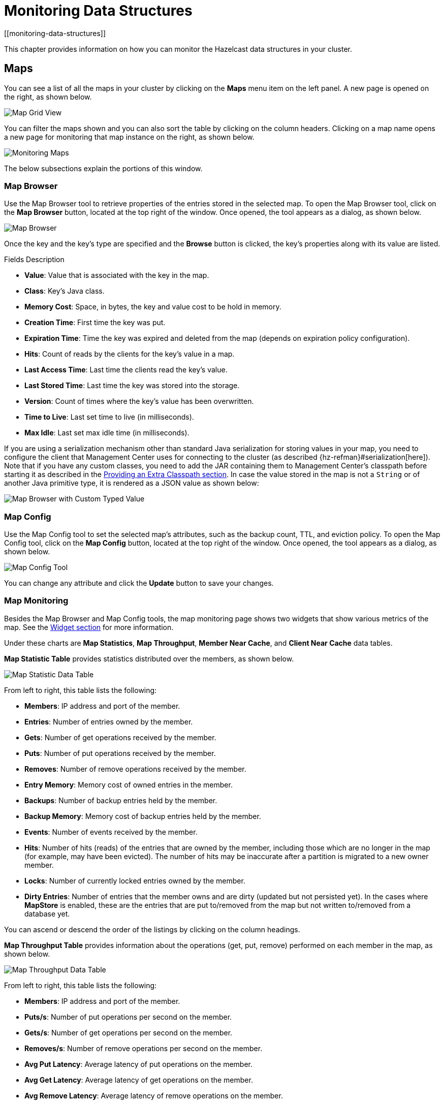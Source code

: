 = Monitoring Data Structures
[[monitoring-data-structures]]

This chapter provides information on how
you can monitor the Hazelcast data structures
in your cluster.

[[managing-maps]]
== Maps

You can see a list of all the maps in your cluster
by clicking on the **Maps** menu item on the left panel. A new
page is opened on the right, as shown below.

image:ROOT:MapGridView.png[Map Grid View]

You can filter the maps shown and you can also sort
the table by clicking on the column headers. Clicking
on a map name opens a new page for monitoring that map
instance on the right, as shown below.

image:ROOT:MonitoringMaps.png[Monitoring Maps]

The below subsections explain the portions of this window.

[[map-browser]]
=== Map Browser

Use the Map Browser tool to retrieve properties of the
entries stored in the selected map. To open the Map Browser
tool, click on the **Map Browser** button, located at the
top right of the window. Once opened, the tool appears as a
dialog, as shown below.

image:ROOT:MapBrowser.png[Map Browser]

Once the key and the key's type are specified and the **Browse**
button is clicked, the key's properties along with its value are
listed.

.Fields Description
* **Value**: Value that is associated with the key in the map.
* **Class**: Key's Java class.
* **Memory Cost**: Space, in bytes, the key and value cost to be hold in memory.
* **Creation Time**: First time the key was put.
* **Expiration Time**: Time the key was expired and deleted from the map (depends on expiration policy configuration).
* **Hits**: Count of reads by the clients for the key's value in a map.
* **Last Access Time**: Last time the clients read the key's value.
* **Last Stored Time**: Last time the key was stored into the storage.
* **Version**: Count of times where the key's value has been overwritten.
* **Time to Live**: Last set time to live (in milliseconds).
* **Max Idle**: Last set max idle time (in milliseconds).

If you are using a serialization mechanism other than standard Java
serialization for storing values in your map, you need to
configure the client that Management Center uses for connecting to the
cluster (as described {hz-refman}#serialization[here]). Note that if you
have any custom classes, you need to add the JAR containing them
to Management Center's classpath before starting it as described in
the xref:ROOT:configuring.adoc#starting-with-an-extra-classpath[Providing an Extra Classpath section]. In case the value stored in the map is not a `String`
or of another Java primitive type, it is rendered as a JSON value as shown below:

image:ROOT:MapBrowserWithCustomTypedValue.png[Map Browser with Custom Typed Value]

[[map-config]]
=== Map Config

Use the Map Config tool to set the selected map's attributes, such
as the backup count, TTL, and eviction policy. To open the Map Config
tool, click on the **Map Config** button, located at the top right of
the window. Once opened, the tool appears as a dialog, as shown below.

image:ROOT:MapConfig.png[Map Config Tool]

You can change any attribute and click the **Update** button to save
your changes.

[[map-monitoring]]
=== Map Monitoring

Besides the Map Browser and Map Config tools, the map monitoring
page shows two widgets that show various metrics of the map.
See the xref:widget.adoc[Widget section] for more information.

Under these charts are **Map Statistics**, **Map Throughput**,
 **Member Near Cache**, and **Client Near Cache** data tables.

[[map-statistics]]**Map Statistic Table** provides statistics distributed
over the members, as shown below.

image:ROOT:MapStatisticDataTable.png[Map Statistic Data Table]

From left to right, this table lists the following:

* **Members**: IP address and port of the member.
* **Entries**: Number of entries owned by the member.
* **Gets**: Number of get operations received by the member.
* **Puts**: Number of put operations received by the member.
* **Removes**: Number of remove operations received by the member.
* **Entry Memory**: Memory cost of owned entries in the member.
* **Backups**: Number of backup entries held by the member.
* **Backup Memory**: Memory cost of backup entries held by the member.
* **Events**: Number of events received by the member.
* **Hits**: Number of hits (reads) of the entries that are owned by
the member, including those which are no longer in the map (for
example, may have been evicted). The number of hits may be inaccurate
after a partition is migrated to a new owner member.
* **Locks**: Number of currently locked entries owned by the member.
* **Dirty Entries**: Number of entries that the member owns and are
dirty (updated but not persisted yet). In the cases where *MapStore*
is enabled, these are the entries that are put to/removed from the
map but not written to/removed from a database yet.

You can ascend or descend the order of the listings by clicking on
the column headings.

[[map-throughput]]**Map Throughput Table** provides information about the operations
(get, put, remove) performed on each member in the map, as shown below.

image:ROOT:MapThroughputDataTable.png[Map Throughput Data Table]

From left to right, this table lists the following:

* **Members**: IP address and port of the member.
* **Puts/s**: Number of put operations per second on the member.
* **Gets/s**: Number of get operations per second on the member.
* **Removes/s**: Number of remove operations per second on the member.
* **Avg Put Latency**: Average latency of put operations on the member.
* **Avg Get Latency**: Average latency of get operations on the member.
* **Avg Remove Latency**: Average latency of remove operations on the member.
* **Max Avg Put Latency**: Maximum average latency of put operations on the member.
* **Max Avg Get Latency**: Maximum average latency of get operations on the member.
* **Max Avg Remove Latency**: Maximum average latency of remove operations on the member.

You can select the time period in the combo box placed on the top
right corner of the window, for which the table data will be
shown. Available values are **Since Beginning**, **Last Minute**,
**Last 10 Minutes** and **Last 1 Hour**.

To ascend or descend the order of the listings, click on the
column headings.

[[member-near-cache-data]]**Member Near Cache Table** provides information about the Member Near
Caches, if available, on each member, as shown below.

image:ROOT:MemberNearCacheDataTable.png[Member Near Cache Data Table]

From left to right, this table lists the following:

* **Members**: IP address and port of the member which has Near Caches defined for
the maps.
* **Entries**: Count of the entries in each Near Cache.
* **Entry Memory**: Memory cost of the entries in each Near Cache.
* **Hits**: Count of the entries read from the Near Cache.
* **Misses**: Count of the entries which cannot be found in the Near Cache
when requested to read.
* **Ratio**: Hits/Misses ratio.

To ascend or descend the order of the listings, click on the
column headings.

[[map-client-near-cache-summary-data]]
**Client Near Cache Summary** provides summary information related to the Near Cache statistics aggregated for all the clients that have Near Cache enabled for this map.
Aggregated statistics are shown for the following periods:
_1 minute_, _5 minutes_, _30 minutes_ and _60 minutes_.
Currently, the table shows overall Near Cache effectiveness, calculated as hits/total reads ratio.

NOTE: You need to enable the statistics for clients to see them here.
See the xref:monitor-clients.adoc[Monitoring Clients section] for details.

image:ROOT:ClientNearCacheSummaryTable.png[Maps Client Near Cache Summary]

[[map-client-near-cache-data]]
**Client Near Cache Table** provides information about the Near Caches statistics, if available, on each client that has Near Cache enabled for this map, as shown below.

NOTE: You need to enable the statistics for clients to see them here.
See the xref:monitor-clients.adoc[Monitoring Clients section] for details.

image:ROOT:ClientNearCacheDataTable.png[Maps Client Near Cache Data Table]

From left to right, this table lists the following:

* **Client Name**: Name of the client instance which has Near Cache defined for the map.
* **Client Type**: Type of the client.
* **Client Version**: Version of the client.
* **Client UUID**: Client unique identifier.
* **Evictions**: Number of evictions of Near Cache entries owned by the client.
* **Expirations**: Number of TTL and max-idle expirations of Near Cache entries owned by the client.
* **Hits**: Number of hits (reads) of Near Cache entries owned by the client.
* **Misses**: Number of misses of Near Cache entries owned by the client.
* **Effectiveness**: Hits/total reads ratio.
* **Owned Entry Count**: Number of Near Cache entries owned by the client.
* **Owned Entry Memory Cost**: Memory cost of Near Cache entries owned by the client.

To ascend or descend the order of the listings, click on the
column headings.

[[monitoring-caches]]
== Caches

You can see a list of all the caches in your cluster by
clicking on the **Caches** menu item on the left panel. A new
page is opened on the right, as shown below.

image:ROOT:CacheGridView.png[Cache Grid View]

You can filter the caches shown and you can also sort the table
by clicking on the column headers. Clicking on
the cache name opens a new page for monitoring that cache
instance on the right, as shown below.

image:ROOT:MonitoringCaches.png[Monitoring Caches]

On top of the page, there are two widgets that show various metrics of the cache.
See the xref:widget.adoc[Widget section] for more information.

Under these charts are **Cache Statistics**, **Cache Throughput**, and **Client Near Cache**
data tables.

[[cache-statistics]]**Cache Statistics Table**
provides the selected cache's statistics distributed
over the members, as shown below.

image:ROOT:CacheStatistics.png[Cache Statistics Data Table]

From left to right, this table lists the following in real time:

* **Members**: IP address and port of the member.
* **Entries**: Number of entries in this cache owned by the member.
* **Gets/Puts/Removals**: Number of the get/put/remove operations
for this cache received by the member.
* **Evictions**: Number of evictions of Cache entries owned by the member.
* **Hits**: Number of the reads performed for this cache's entries.
* **Misses**: Number of the entries which cannot be found in the cache when
requested to read.
* **Avg Get/Put/Removal Time**: Average elapsed time for the get/put/removal operations for the
cache on each member.

To ascend or descend the order of the listings, click on the
column headings.

[[cache-throughput]]**Cache Throughput Statistic Table** provides information about the
operations (get, put, remove) performed on each member for the selected
cache.

image:ROOT:CacheThroughput.png[Cache Throughput Data Table]

From left to right, this table lists the following:

* IP address and port of each member.
* Put, get and remove operation rates on each member for this cache.

You can select the period in the combo box placed at the top right
corner of the window, for which the table data will be shown. Available
values are **Since Beginning**, **Last Minute**, **Last 10 Minutes**
and **Last 1 Hour**.

You can ascend or descend the order of the listings in each column
by clicking on column headings.

[[cache-client-near-cache-summary-data]]
**Client Near Cache Summary** provides summary information related to the Near Cache statistics aggregated for all the clients that have Near Cache enabled for this cache.
Aggregated statistics are shown for the following periods:
_1 minute_, _5 minutes_, _30 minutes_ and _60 minutes_.
Currently, the table shows overall Near Cache effectiveness, calculated as hits/total reads ratio.

NOTE: You need to enable the statistics for clients to see them here.
See the xref:monitor-clients.adoc[Monitoring Clients section] for details.

image:ROOT:ClientNearCacheSummaryTable.png[Maps Client Near Cache Summary]

[[cache-client-near-cache-data]]
**Client Near Cache Table** provides information about the Near Caches statistics, if available, on each client that has Near Cache enabled for this cache, as shown below.

NOTE: You need to enable the statistics for clients to see them here.
See the xref:monitor-clients.adoc[Monitoring Clients section] for details.

image:ROOT:ClientNearCacheDataTable.png[Caches Client Near Cache Data Table]

From left to right, this table lists the following:

* **Client Name**: Name of the client instance which has Near Cache enabled for the map.
* **Client Type**: Type of the client.
* **Client Version**: Version of the client.
* **Client UUID**: Client unique identifier.
* **Evictions**: Number of evictions of Near Cache entries owned by the client.
* **Expirations**: Number of TTL and max-idle expirations of Near Cache entries owned by the client.
* **Hits**: Number of hits (reads) of Near Cache entries owned by the client.
* **Misses**: Number of misses of Near Cache entries owned by the client.
* **Effectiveness**: Hits/total reads ratio.
* **Owned Entry Count**: Number of Near Cache entries owned by the client.
* **Owned Entry Memory Cost**: Memory cost of Near Cache entries owned by the client.

To ascend or descend the order of the listings, click on the
column headings.

NOTE: You need to enable the statistics for caches to monitor them
in the Management Center. Use the `<statistics-enabled>` element or
`setStatisticsEnabled()` method in declarative or programmatic
configuration, respectively, to enable the statistics. Please refer
to the http://docs.hazelcast.org/docs/latest/manual/html-single/index.html#jcache-declarative-configuration[JCache Declarative Configuration]
section for more information.

[[monitoring-replicated-maps]]
== Replicated Maps

You can see a list of all the Replicated Maps in your cluster
by clicking on the **Replicated Maps** menu item on the left
panel. A new page is opened on the right, as shown below.

image:ROOT:ReplicatedMapGridView.png[Replicated Map Grid View]

You can filter the Replicated Maps shown and you can also
sort the table by clicking on the column headers. Clicking on
a Replicated Map name opens a new page for monitoring
that Replicated Map instance on the right, as shown below.

image:ROOT:MonitoringReplicatedMaps.png[Monitoring Replicated Maps]

In this page, you can monitor metrics of the selected Replicated Map.
The page shows two widgets that show various metrics of the Replicated Map.
See the xref:widget.adoc[the Widget section] for more information.

Under these charts are **Replicated Map Statistics** and **Replicated Map Throughput**
data tables.

[[replicated-map-statistics]]Replicated Map Statistics Table
provides statistics distributed
over the members, as shown below.

image:ROOT:ReplicatedMapStatistics.png[Replicated Map Statistics Data Table]

From left to right, this table lists the following:

* **Members**: IP address and port of the member.
* **Entries**: Number of entries in this Replicated Map owned by the member.
* **Gets/Puts/Removals**: Number of the get/put/remove operations
for this Replicated Map received by the member.
* **Entry Memory**: Memory cost of the owned entries in the member.
* **Events**: Number of the events received by the member.
* **Hits**: Number of the reads performed for this Replicated Map's entries.

[[replicated-map-throughput]]Replicated Map Throughput Table provides information about
operations (get, put, remove) performed on each member in the selected
Replicated Map.

image:ROOT:ReplicatedMapThroughput.png[Replicated Map Throughput Data Table]

From left to right, this table lists the following:

* IP address and port of each member
* put, get, and remove operations on each member
* average put, get, and remove latencies
* maximum average put, get, and remove latencies on each member.

You can select the period from the combo box placed at the top
right corner of the window, in which the table data is shown.
Available values are **Since Beginning**, **Last Minute**,
**Last 10 Minutes** and **Last 1 Hour**.

To ascend or descend the order of the listings, click on the
column headings.

[[monitoring-multimaps]]
== MultiMaps

You can see a list of all the MultiMaps in your cluster by clicking
on the **MultiMaps** menu item on the left panel. A new
page is opened on the right, as shown below.

image:ROOT:MultiMapGridView.png[MultiMap Grid View]

You can filter the MultiMaps shown and you can also sort the
table by clicking on the column headers. Clicking on
a MultiMap name opens a new page for monitoring that
MultiMap instance on the right.

MultiMap is a specialized map where you can associate a key
with multiple values. [[multimap-statistics]]This monitoring option is similar to the
**Maps** option: the same monitoring charts and data tables monitor
MultiMaps. The differences are that you cannot browse the MultiMaps
and re-configure it. Please see the <<managing-maps, Managing Maps>>.

[[monitoring-queues]]
== Queues

You can see a list of all the queues in your cluster by clicking
on the **Queues** menu item on the left panel. A new
page is opened on the right, as shown below.

image:ROOT:QueueGridView.png[Queue Grid View]

You can filter the queues shown and you can also sort the table
by clicking on the column headers. Clicking on
a queue name opens a new page for monitoring that queue
instance on the right, as shown below.

image:ROOT:MonitoringQueues.png[Monitoring Queues]

On top of the page, there are two widgets that show various metrics of the queue.
See the xref:widget.adoc[the Widget section] for more information.

Under these charts are **Queue Statistics** and **Queue Throughput
Statistics** tables.

[[queue-statistics]]Queue Statistics table provides item
and backup item counts in the queue and age statistics of items
and backup items at each member, as shown below.

image:ROOT:QueueStatistics.png[Queue Statistics]

From left to right, this table lists the IP address and port,
items and backup items on the queue of each member, and maximum,
minimum and average age of items in the queue. The order of the
listings in each column can be ascended or descended by clicking
on the column headings.

[[queue-operation-statistics]]Queue Operation Statistics table provides information about the
operations (offers, polls, events) performed on the queues, as shown below.

image:ROOT:QueueOperationStatistics.png[Queue Operation Statistics]

From left to right, this table lists the IP address and port of
each member, and counts of offers, rejected offers, polls, poll misses and events.

You can select the period in the combo box placed at the top
right corner of the window to show the table data. Available
values are **Since Beginning**, **Last Minute**, **Last 10 Minutes**
and **Last 1 Hour**.

Click on the column headings to ascend or descend the order of
the listings.

[[monitoring-topics]]
== Topics

You can see a list of all the topics in your cluster by clicking
on the **Topics** menu item on the left panel. A new
page is opened on the right, as shown below.

image:ROOT:TopicGridView.png[Topic Grid View]

You can filter the topics shown and you can also sort the table by
clicking on the column headers. Clicking on
a topic name opens a new page for monitoring that topic instance
on the right, as shown below.

image:ROOT:MonitoringTopics.png[Monitoring Topics]

On top of the page, there are two widgets that show various metrics of the topic.
See the xref:widget.adoc[the Widget section] for more information.

Under these charts is the [[topic-operation-statistics]]Topic Operation Statistics table. From
left to right, this table lists the IP addresses and ports of each
member, and counts of the messages published and received per second
in real-time. You can select the period in the combo box placed at
top right corner of the table to show the table data. The available
values are **Since Beginning**, **Last Minute**, **Last 10 Minutes**
and **Last 1 Hour**.

Click on the column heading to ascend or descend the order of
the listings.

[[monitoring-reliable-topics]]
== Reliable Topics

You can see a list of all the Reliable Topics in your cluster by
clicking on the **Reliable Topics** menu item on the left panel.
A new
page is opened on the right, as shown below.

image:ROOT:ReliableTopicGridView.png[Reliable Topic Grid View]

You can filter the Reliable Topics shown and you can also sort
the table by clicking on the column headers. Clicking on
a Reliable Topic name opens a new page for monitoring that
Reliable Topic instance on the right, as shown below.

image:ROOT:MonitoringReliableTopics.png[Monitoring Reliable Topics]

On top of the page, there are two widgets that show various metrics
of the reliable topic. See the xref:widget.adoc[the Widget section] for more information.

Under these charts is the Reliable Topic Operation Statistics table.
From left to right, this table lists the IP addresses and ports of
each member, and counts of the messages published and received per
second in real-time. You can select the period in the combo box placed
at top right corner of the table to show the table data. The available
values are **Since Beginning**, **Last Minute**, **Last 10 Minutes**
and **Last 1 Hour**.

Click on the column heading to ascend or descend the order of the listings.

[[monitoring-executors]]
== Executors

You can see a list of all the Executors in your cluster by clicking
on the **Executors** menu item on the left panel. A new
page is opened on the right, as shown below.

image:ROOT:ExecutorGridView.png[Executor Grid View]

You can filter the Executors shown and you can also sort the table
by clicking on the column headers. Clicking on
an Executor name opens a new page for monitoring that Executor
instance on the right, as shown below.

image:ROOT:MonitoringExecutors.png[Monitoring Executors]

On top of the page, there are two widgets that show various metrics of the Executor.
See the xref:widget.adoc[the Widget section] for more information.

image:ROOT:MonitoringOptionsExecutor.png[alt=Monitoring Options for Executor,{half-width}]

When you click on a desired monitoring, the chart loads with the
selected option. To open a chart as a separate dialog, click on the
image:ROOT:MaximizeChart.png[maximize] button placed at top right of each
chart. The below monitoring charts are available:

* **Pending**: Monitors the pending executors. Y-axis is the executor count.
* **Started**: Monitors the started executors. Y-axis is the executor count.
* **Start Lat. (msec.)**: Shows the latency when executors are started.
Y-axis is the duration in milliseconds.
* **Completed**: Monitors the completed executors. Y-axis is the executor count.
* **Comp. Time (msec.)**: Shows the completion period of executors.
Y-axis is the duration in milliseconds.

Under these charts is the [[executor-operation-statistics]]**Executor Operation Statistics**
table, as shown below.

image:ROOT:ExecutorOperationStats.png[Executor Operation Statistics]

From left to right, this table lists the IP address and port of
members, the counts of pending, started and completed executors
per second, and the execution time and average start latency of
executors on each member. Click on the column heading to ascend
or descend the order of the listings.

[[monitoring-locks]]
== Locks

You can use the scripting feature of the Management Center to
monitor the locks in your cluster. See the <<scripting, Scripting section>>
to learn how to use this feature.

You can use the below scripts to retrieve various information
about the locks in your cluster.

To find the number of active locks in your cluster, use the following script:

[source,plain]
----
var findLocks = function() {
    var lockstr = '';
    var node = hazelcast.getCluster().getLocalMember();

    var locks = hazelcast.node.nodeEngine.getService('hz:impl:lockService').getAllLocks();
    return "Active Lock Count : " + locks.size();

}

findLocks();
----

To print the locks in your cluster, use the following script:

[source,plain]
----
var findLocks = function() {
        var lockStr = '';
        var distributedObjects = hazelcast.getDistributedObjects();
        for each(distributedObject in distributedObjects) {
            if(distributedObject.getServiceName().equals("hz:impl:lockService")){
                lockStr += distributedObject.getName() + '\n';
            }

        }
        return lockStr;
}

findLocks();
----

To force unlock a lock in your cluster, use the following script:

[source,plain]
----
var forceUnlock = function(lockName) {

    hazelcast.getLock(lockName).forceUnlock();
    return 'OK';

}

forceUnlock('your_Lock_Name');
----

To check if a lock is being hold by a member, use the following script:

[source,plain]
----
var isLocked = function(lockName) {

    var locked = hazelcast.getLock(lockName).isLocked();
    return lockName + ' -> ' + locked;

}

isLocked('your_Lock_Name');
----

[[monitoring-pn-counters]]
== PN Counters

You can see a list of all the PN counters in your cluster by
clicking on the **Counters** menu item on the left panel. A new
page is opened on the right, as shown below.

image:ROOT:CounterGridView.png[Counter Grid View]

You can filter the counters shown and you can also sort the
table by clicking on the column headers.
The monitoring data available are:

* **Increment Operations/s**: Average number of times the counter
was incremented per second during the last timeslice.
* **Decrement Operations/s**: Average number of times the counter
was decremented per second during the last timeslice.
* **Number of Replicas**: Number of member instances that
have a state for the counter.

[[counter-details]]Clicking on a counter name opens a new page for monitoring
that specific counter instance, as shown below.

image:ROOT:MonitoringCounters.png[Monitoring Counters]

The table can likewise be sorted by clicking the column headers.
It shows IP and port of the members that have a state for
the specific counter named in the page's title.
The monitoring data available are:

* **Increment Operations/s**: Average number of times the
counter was incremented on that member per second during the last timeslice
* **Decrement Operations/s**: Average number of times the
counter was decremented on that member per second during the last timeslice
* **Value**: Current value of the counter on that member.

[[monitoring-flake-id-generators]]
== Flake ID Generators

You can see a list of all Flake ID Generators in your
cluster by clicking on the **ID Generators** menu item on
the left panel. A new
page is opened on the right, as shown below.

image:ROOT:FlakeIdGenGridView.png[Flake ID Generator Grid View]

You can filter the generators shown and you can also sort
the table by clicking on the column headers.
The monitoring data available are:

* **Avg. Batch Requests:** Average count of batch requests
coming from all the members to a generator, i.e., total batch
requests from all members to a generator divided by the member
count for that generator.
* **Avg. Batch Size:** Average size of the ID batches created
by a generator, i.e., total number of IDs generated (the sum
of IDs for all batches) for all members divided by the total
count of batch requests coming from all members.

[[id-generator-details]]Clicking on a generator name opens a new page for
monitoring that specific generator instance, as shown below.

image:ROOT:MonitoringFlakeIdGens.png[Monitoring Flake ID Generators]

The table can likewise be sorted by clicking the column
headers.
It shows IP and port of the members that have a state for
the specific generator named in the page's title.
The monitoring data available are:

* **Batch Requests:** Total count of batch requests to a
generator by this member.
* **Avg. Batch Size:** Average size of the ID batches
created for this member, i.e., total number of IDs generated
(the sum of IDs for all batches) for this member divided by
the total count of batch requests coming from this member.

NOTE: The operations per second is not the number of new IDs
generated or used but the number of ID batches.
The batch size is configurable, usually it contains hundreds
or thousands of IDs.
A client uses all IDs from a batch before a new batch is requested.

